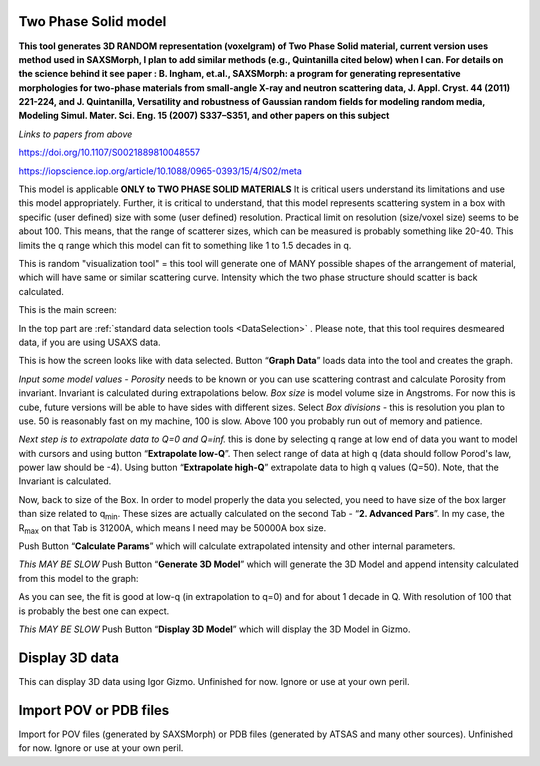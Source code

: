 .. _TwoPhaseSolid:

.. index::
   Two Phase Solid

Two Phase Solid model
=====================

**This tool generates 3D RANDOM representation (voxelgram) of Two Phase Solid material, current version uses method used in SAXSMorph, I plan to add  similar methods (e.g., Quintanilla cited below) when I can. For details on the science behind it see paper : B. Ingham, et.al., SAXSMorph: a program for generating representative morphologies for two-phase materials from small-angle X-ray and neutron scattering data, J. Appl. Cryst. 44 (2011) 221-224, and J. Quintanilla, Versatility and robustness of Gaussian random fields for modeling random media, Modeling Simul. Mater. Sci. Eng. 15 (2007) S337–S351, and other papers on this subject**

*Links to papers from above*

https://doi.org/10.1107/S0021889810048557

https://iopscience.iop.org/article/10.1088/0965-0393/15/4/S02/meta


This model is applicable **ONLY to TWO PHASE SOLID MATERIALS** It is critical users understand its limitations and use this model appropriately. Further, it is critical to understand, that this model represents scattering system in a box with specific (user defined) size with some (user defined) resolution. Practical limit on resolution (size/voxel size) seems to be about 100. This means, that the range of scatterer sizes, which can be measured is probably something like 20-40. This limits the q range which this model can fit to something like 1 to 1.5 decades in q.

This is random "visualization tool" = this tool will generate one of MANY possible shapes of the arrangement of material, which will have same or similar scattering curve. Intensity which the two phase structure should scatter is back calculated.

This is the main screen:

.. image:: media/TwoPhaseSolid1.jpg
   :align: center
   :height: 580px

In the top part are :ref:`standard data selection tools <DataSelection>` . Please note, that this tool requires desmeared data, if you are using USAXS data.

.. image:: media/TwoPhaseSolid2.jpg
   :align: center
   :width: 580px


This is how the screen looks like with data selected. Button “\ **Graph Data**\ ” loads data into the tool and creates the graph.

*Input some model values* - *Porosity* needs to be known or you can use scattering contrast and calculate Porosity from invariant. Invariant is calculated during extrapolations below. *Box size* is model volume size in Angstroms. For now this is cube, future versions will be able to have sides with different sizes. Select *Box divisions* - this is resolution you plan to use. 50 is reasonably fast on my machine, 100 is slow. Above 100 you probably run out of memory and patience.

*Next step is to extrapolate data to Q=0 and Q=inf.* this is done by selecting q range at low end of data you want to model with cursors and using button “\ **Extrapolate low-Q**\ ”. Then select range of data at high q (data should follow Porod's law, power law should be -4). Using button “\ **Extrapolate high-Q**\ ” extrapolate data to high q values (Q=50). Note, that the Invariant is calculated.


.. image:: media/TwoPhaseSolid3.jpg
   :align: center
   :width: 580px

Now, back to size of the Box. In order to model properly the data you selected, you need to have size of the box larger than size related to q\ :sub:`min`. These sizes are actually calculated on the second Tab - “\ **2. Advanced Pars**\ ”. In my case, the R\ :sub:`max` on that Tab is 31200A, which means I need may be 50000A box size.

Push Button “\ **Calculate Params**\ ” which will calculate extrapolated intensity and other internal parameters.

*This MAY BE SLOW* Push Button “\ **Generate 3D Model**\ ” which will generate the 3D Model and append intensity calculated from this model to the graph:


.. image:: media/TwoPhaseSolid4.jpg
   :align: center
   :width: 580px

As you can see, the fit is good at low-q (in extrapolation to q=0) and for about 1 decade in Q. With resolution of 100 that is probably the best one can expect.

*This MAY BE SLOW* Push Button “\ **Display 3D Model**\ ” which will display the 3D Model in Gizmo.


.. image:: media/TwoPhaseSolid5.jpg
   :align: center
   :width: 380px




.. _Display3DData:

.. index::
   Display 3D data

Display 3D data
===============

This can display 3D data using Igor Gizmo. Unfinished for now. Ignore or use at your own peril.


.. _ImportPOVPDBFIles:

.. index::
   Import POV or PDB files

Import POV or PDB files
=======================

Import for POV files (generated by SAXSMorph) or PDB files (generated by ATSAS and many other sources). Unfinished for now. Ignore or use at your own peril.
